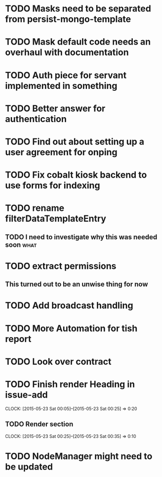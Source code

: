 * TODO Masks need to be separated from persist-mongo-template
* TODO Mask default code needs an overhaul with documentation
* TODO Auth piece for servant implemented in something
* TODO Better answer for authentication
* TODO Find out about setting up a user agreement for onping
* TODO Fix cobalt kiosk backend to use forms for indexing
* TODO rename filterDataTemplateEntry
** TODO I need to investigate why this was needed soon :what:
* TODO extract permissions
** This turned out to be an unwise thing for now  
* TODO Add broadcast handling
* TODO More Automation for tish report
* TODO Look over contract 
* TODO Finish render Heading in issue-add
  CLOCK: [2015-05-23 Sat 00:05]--[2015-05-23 Sat 00:25] =>  0:20
** TODO Render section
   CLOCK: [2015-05-23 Sat 00:25]--[2015-05-23 Sat 00:35] =>  0:10
* TODO NodeManager might need to be updated
